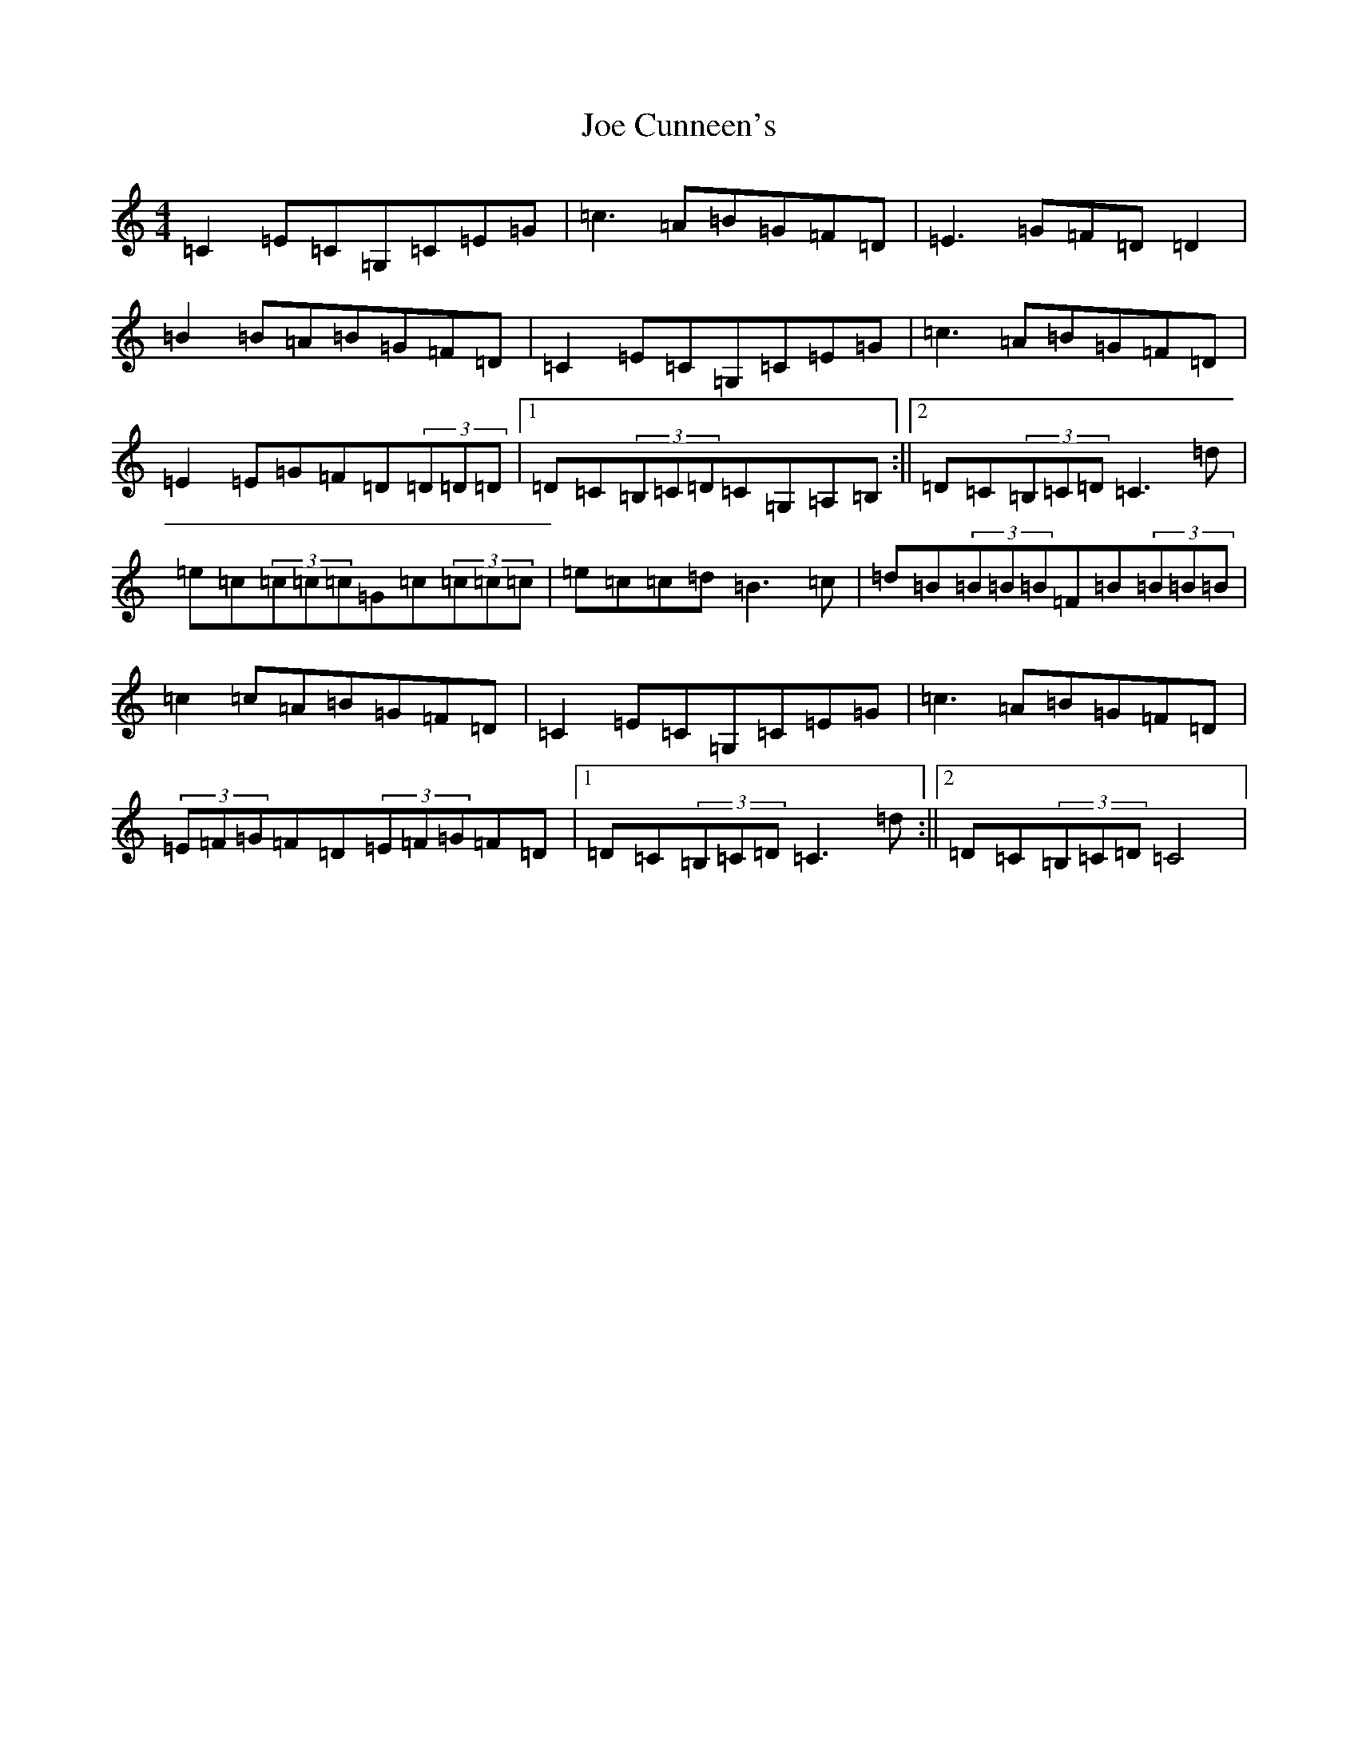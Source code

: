 X: 10602
T: Joe Cunneen's
S: https://thesession.org/tunes/6317#setting6317
Z: G Major
R: hornpipe
M: 4/4
L: 1/8
K: C Major
=C2=E=C=G,=C=E=G|=c3=A=B=G=F=D|=E3=G=F=D=D2|=B2=B=A=B=G=F=D|=C2=E=C=G,=C=E=G|=c3=A=B=G=F=D|=E2=E=G=F=D(3=D=D=D|1=D=C(3=B,=C=D=C=G,=A,=B,:||2=D=C(3=B,=C=D=C3=d|=e=c(3=c=c=c=G=c(3=c=c=c|=e=c=c=d=B3=c|=d=B(3=B=B=B=F=B(3=B=B=B|=c2=c=A=B=G=F=D|=C2=E=C=G,=C=E=G|=c3=A=B=G=F=D|(3=E=F=G=F=D(3=E=F=G=F=D|1=D=C(3=B,=C=D=C3=d:||2=D=C(3=B,=C=D=C4|